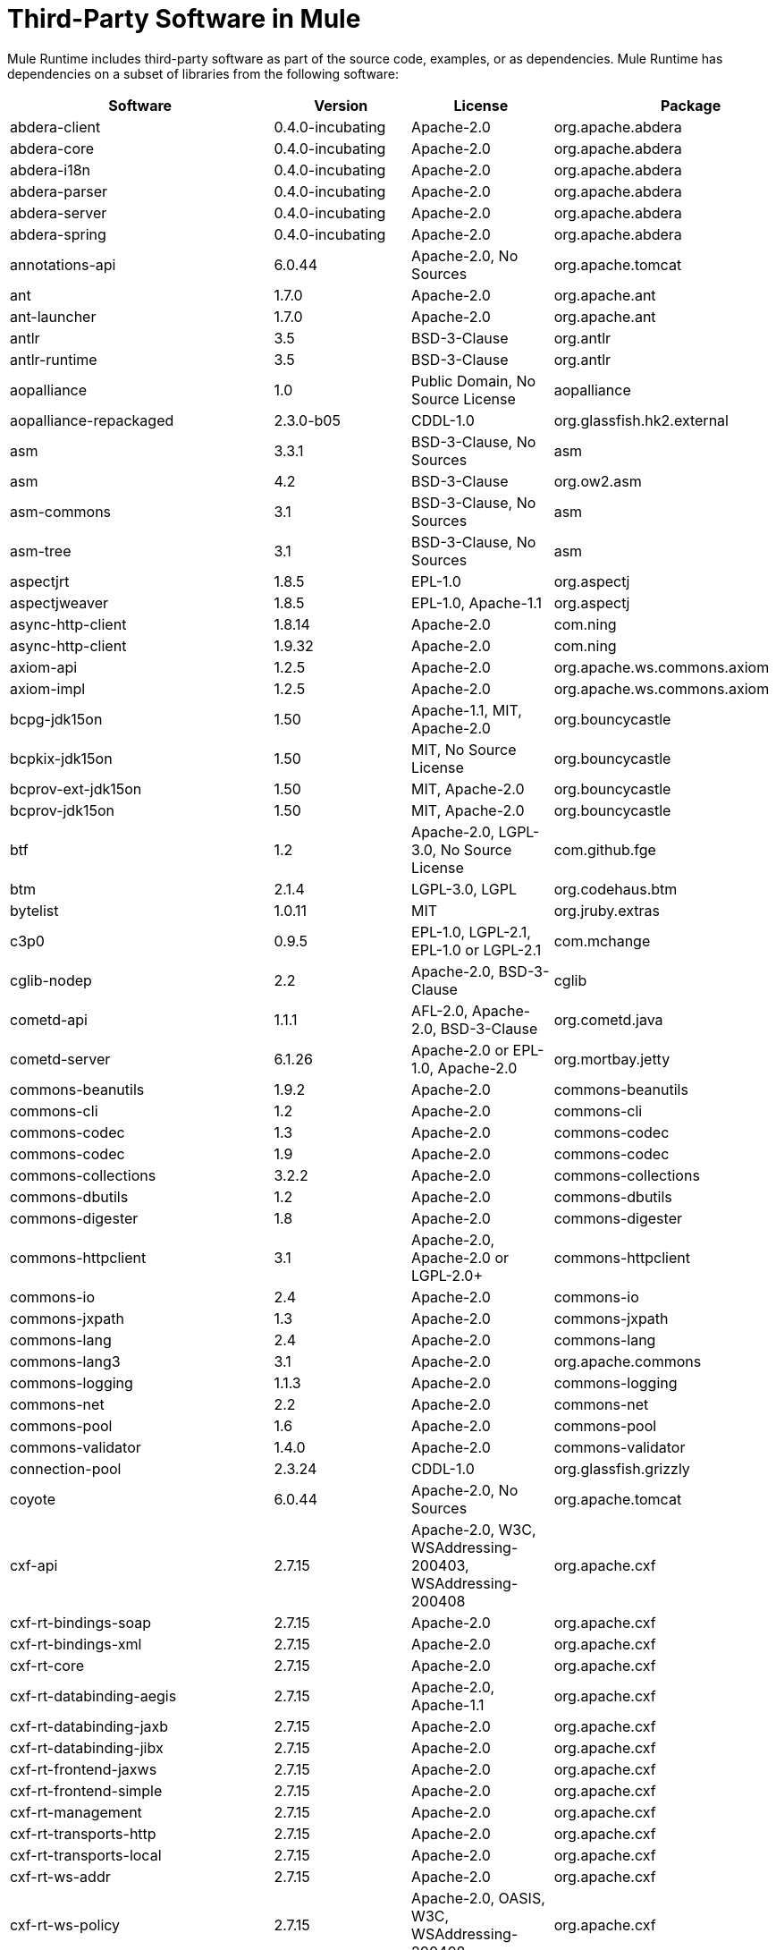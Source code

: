 = Third-Party Software in Mule

Mule Runtime includes third-party software as part of the source code, examples, or as dependencies. Mule Runtime has dependencies on a subset of libraries from the following software:

[%header%autowidth.spread]
|===
|Software |Version |License |Package
|abdera-client |0.4.0-incubating |Apache-2.0 |org.apache.abdera
|abdera-core |0.4.0-incubating |Apache-2.0 |org.apache.abdera
|abdera-i18n |0.4.0-incubating |Apache-2.0 |org.apache.abdera
|abdera-parser |0.4.0-incubating |Apache-2.0 |org.apache.abdera
|abdera-server |0.4.0-incubating |Apache-2.0 |org.apache.abdera
|abdera-spring |0.4.0-incubating |Apache-2.0 |org.apache.abdera
|annotations-api |6.0.44 |Apache-2.0, No Sources |org.apache.tomcat
|ant |1.7.0 |Apache-2.0 |org.apache.ant
|ant-launcher |1.7.0 |Apache-2.0 |org.apache.ant
|antlr |3.5 |BSD-3-Clause |org.antlr
|antlr-runtime |3.5 |BSD-3-Clause |org.antlr
|aopalliance |1.0 |Public Domain, No Source License |aopalliance
|aopalliance-repackaged |2.3.0-b05 |CDDL-1.0 |org.glassfish.hk2.external
|asm |3.3.1 |BSD-3-Clause, No Sources |asm
|asm |4.2 |BSD-3-Clause |org.ow2.asm
|asm-commons |3.1 |BSD-3-Clause, No Sources |asm
|asm-tree |3.1 |BSD-3-Clause, No Sources |asm
|aspectjrt |1.8.5 |EPL-1.0 |org.aspectj
|aspectjweaver |1.8.5 |EPL-1.0, Apache-1.1 |org.aspectj
|async-http-client |1.8.14 |Apache-2.0 |com.ning
|async-http-client |1.9.32 |Apache-2.0 |com.ning
|axiom-api |1.2.5 |Apache-2.0 |org.apache.ws.commons.axiom
|axiom-impl |1.2.5 |Apache-2.0 |org.apache.ws.commons.axiom
|bcpg-jdk15on |1.50 |Apache-1.1, MIT, Apache-2.0 |org.bouncycastle
|bcpkix-jdk15on |1.50 |MIT, No Source License |org.bouncycastle
|bcprov-ext-jdk15on |1.50 |MIT, Apache-2.0 |org.bouncycastle
|bcprov-jdk15on |1.50 |MIT, Apache-2.0 |org.bouncycastle
|btf |1.2 |Apache-2.0, LGPL-3.0, No Source License |com.github.fge
|btm |2.1.4 |LGPL-3.0, LGPL |org.codehaus.btm
|bytelist |1.0.11 |MIT |org.jruby.extras
|c3p0 |0.9.5 |EPL-1.0, LGPL-2.1, EPL-1.0 or LGPL-2.1 |com.mchange
|cglib-nodep |2.2 |Apache-2.0, BSD-3-Clause |cglib
|cometd-api |1.1.1 |AFL-2.0, Apache-2.0, BSD-3-Clause |org.cometd.java
|cometd-server |6.1.26 |Apache-2.0 or EPL-1.0, Apache-2.0 |org.mortbay.jetty
|commons-beanutils |1.9.2 |Apache-2.0 |commons-beanutils
|commons-cli |1.2 |Apache-2.0 |commons-cli
|commons-codec |1.3 |Apache-2.0 |commons-codec
|commons-codec |1.9 |Apache-2.0 |commons-codec
|commons-collections |3.2.2 |Apache-2.0 |commons-collections
|commons-dbutils |1.2 |Apache-2.0 |commons-dbutils
|commons-digester |1.8 |Apache-2.0 |commons-digester
|commons-httpclient |3.1 |Apache-2.0, Apache-2.0 or LGPL-2.0+ |commons-httpclient
|commons-io |2.4 |Apache-2.0 |commons-io
|commons-jxpath |1.3 |Apache-2.0 |commons-jxpath
|commons-lang |2.4 |Apache-2.0 |commons-lang
|commons-lang3 |3.1 |Apache-2.0 |org.apache.commons
|commons-logging |1.1.3 |Apache-2.0 |commons-logging
|commons-net |2.2 |Apache-2.0 |commons-net
|commons-pool |1.6 |Apache-2.0 |commons-pool
|commons-validator |1.4.0 |Apache-2.0 |commons-validator
|connection-pool |2.3.24 |CDDL-1.0 |org.glassfish.grizzly
|coyote |6.0.44 |Apache-2.0, No Sources |org.apache.tomcat
|cxf-api |2.7.15 |Apache-2.0, W3C, WSAddressing-200403, WSAddressing-200408 |org.apache.cxf
|cxf-rt-bindings-soap |2.7.15 |Apache-2.0 |org.apache.cxf
|cxf-rt-bindings-xml |2.7.15 |Apache-2.0 |org.apache.cxf
|cxf-rt-core |2.7.15 |Apache-2.0 |org.apache.cxf
|cxf-rt-databinding-aegis |2.7.15 |Apache-2.0, Apache-1.1 |org.apache.cxf
|cxf-rt-databinding-jaxb |2.7.15 |Apache-2.0 |org.apache.cxf
|cxf-rt-databinding-jibx |2.7.15 |Apache-2.0 |org.apache.cxf
|cxf-rt-frontend-jaxws |2.7.15 |Apache-2.0 |org.apache.cxf
|cxf-rt-frontend-simple |2.7.15 |Apache-2.0 |org.apache.cxf
|cxf-rt-management |2.7.15 |Apache-2.0 |org.apache.cxf
|cxf-rt-transports-http |2.7.15 |Apache-2.0 |org.apache.cxf
|cxf-rt-transports-local |2.7.15 |Apache-2.0 |org.apache.cxf
|cxf-rt-ws-addr |2.7.15 |Apache-2.0 |org.apache.cxf
|cxf-rt-ws-policy |2.7.15 |Apache-2.0, OASIS, W3C, WSAddressing-200408 |org.apache.cxf
|cxf-rt-ws-rm |2.7.15 |Apache-2.0, WSAddressing-200408 |org.apache.cxf
|cxf-rt-ws-security |2.7.15 |Apache-2.0 |org.apache.cxf
|cxf-tools-common |2.7.15 |Apache-2.0 |org.apache.cxf
|cxf-wstx-msv-validation |2.7.15 |Apache-2.0 |org.apache.cxf
|disruptor |3.3.0 |Apache-2.0 |com.lmax
|dom4j |1.6.1 |BSD, Apache-1.1 |dom4j
|drools-api |5.0.1 |Apache-2.0 |org.drools
|drools-compiler |5.0.1 |Apache-2.0 |org.drools
|drools-core |5.0.1 |Apache-2.0, Apache-1.1 |org.drools
|ecj |4.3.1 |EPL-1.0 |org.eclipse.jdt.core.compiler
|ehcache-core |2.5.1 |Apache-2.0, Public Domain |net.sf.ehcache
|el-api |6.0.44 |Apache-2.0, No Sources |org.apache.tomcat
|esapi |2.1.0 |BSD-3-Clause, CC-BYSA-3.0, No Source License |org.owasp.esapi
|flatpack |3.1.1 |Not Declared, Apache, BSD |net.sf.flatpack
|geronimo-ejb_2.1_spec |1.1 |Apache-2.0 |org.apache.geronimo.specs
|geronimo-j2ee-connector_1.5_spec |2.0.0 |Apache-2.0 |org.apache.geronimo.specs
|geronimo-jms_1.1_spec |1.1.1 |Apache-2.0 |org.apache.geronimo.specs
|geronimo-jta_1.1_spec |1.1.1 |Apache-2.0 |org.apache.geronimo.specs
|geronimo-servlet_3.0_spec |1.0 |Apache-2.0 |org.apache.geronimo.specs
|geronimo-stax-api_1.0_spec |1.0.1 |Apache-2.0 |org.apache.geronimo.specs
|grabbag |1.8.1 |MIT |com.github.stephenc.eaio-grabbag
|grizzly-framework |2.3.16 |CDDL-1.0 |org.glassfish.grizzly
|grizzly-framework |2.3.24 |CDDL-1.0 |org.glassfish.grizzly
|grizzly-http |2.3.24 |CDDL-1.0 |org.glassfish.grizzly
|grizzly-http |2.3.16 |Apache-2.0 |org.glassfish.grizzly
|grizzly-http-server |2.3.24 |Apache-2.0 |org.glassfish.grizzly
|grizzly-websockets |2.3.16 |CDDL-1.0 |org.glassfish.grizzly
|grizzly-websockets |2.3.24 |CDDL-1.1 |org.glassfish.grizzly
|groovy-all, jar,indy |2.4.4 |Apache-2.0 |org.codehaus.groovy
|gson |2.2.4 |Apache-2.0 |com.google.code.gson
|guava |18.0 |Apache-2.0, Public Domain |com.google.guava
|guice |4.0-beta |Apache-2.0 |com.google.inject
|guice-assistedinject |4.0-beta |Apache-2.0 |com.google.inject.extensions
|hamcrest-core |1.3 |BSD-3-Clause, No Source License |org.hamcrest
|hamcrest-library |1.3 |BSD-3-Clause, No Source License |org.hamcrest
|hazelcast |3.5.4 |Apache-2.0, MIT |com.hazelcast
|hk2-api |2.3.0-b05 |CDDL-1.0 |org.glassfish.hk2
|hk2-locator |2.3.0-b05 |CDDL-1.1 |org.glassfish.hk2
|hk2-utils |2.3.0-b05 |CDDL-1.0 |org.glassfish.hk2
|httpasyncclient |4.1 |Apache-2.0 |org.apache.httpcomponents
|httpasyncclient-cache |4.1 |Apache-2.0 |org.apache.httpcomponents
|httpclient |4.4-alpha1 |Apache-2.0 |org.apache.httpcomponents
|httpclient |4.4.1 |Apache-2.0 |org.apache.httpcomponents
|httpclient-cache |4.4.1 |Apache-2.0 |org.apache.httpcomponents
|httpcore |4.4-alpha1 |Apache-2.0 |org.apache.httpcomponents
|httpcore |4.4.1 |Apache-2.0 |org.apache.httpcomponents
|httpcore-nio |4.4.1 |Apache-2.0 |org.apache.httpcomponents
|invokebinder |1.2 |Apache-2.0 |com.headius
|isorelax |20030108 |Not Declared, MIT |isorelax
|jackson-annotations |2.3.2 |Apache-2.0, LGPL-2.1, No Source License |com.fasterxml.jackson.core
|jackson-annotations |2.4.0 |Apache-2.0, No Source License |com.fasterxml.jackson.core
|jackson-core |2.3.2 |Apache-2.0, LGPL-2.1, No Source License |com.fasterxml.jackson.core
|jackson-core |2.4.3 |Apache-2.0, No Source License |com.fasterxml.jackson.core
|jackson-core-asl |1.9.11 |Apache-2.0, NonStandard |org.codehaus.jackson
|jackson-coreutils |1.8 |Apache-2.0, LGPL-3.0, No Source License |com.github.fge
|jackson-databind |2.3.2 |Apache-2.0, LGPL-2.1, Non-Standard |com.fasterxml.jackson.core
|jackson-databind |2.4.3 |Apache-2.0, Non-Standard |com.fasterxml.jackson.core
|jackson-jaxrs |1.9.11 |Apache-2.0 or LGPL-2.1, No Source License |org.codehaus.jackson
|jackson-jaxrs-base |2.3.2 |Apache-2.0, LGPL-2.1, No Source License |com.fasterxml.jackson.jaxrs
|jackson-jaxrs-base |2.4.3 |Apache-2.0, No Source License |com.fasterxml.jackson.jaxrs
|jackson-jaxrs-json-provider |2.3.2 |Apache-2.0, LGPL-2.1, No Source License |com.fasterxml.jackson.jaxrs
|jackson-jaxrs-json-provider |2.4.3 |Apache-2.0, No Source License |com.fasterxml.jackson.jaxrs
|jackson-mapper-asl |1.9.11 |Apache-2.0, NonStandard |org.codehaus.jackson
|jackson-module-jaxb-annotations |2.3.2 |Apache-2.0, LGPL-2.1, No Source License |com.fasterxml.jackson.module
|jackson-module-jaxb-annotations |2.4.3 |Apache-2.0, No Source License |com.fasterxml.jackson.module
|jackson-module-jsonSchema |2.4.4 |Apache-2.0 |com.fasterxml.jackson.module
|jackson-xc |1.9.11 |Apache-2.0 or LGPL-2.1, No Source License |org.codehaus.jackson
|jasper |6.0.44 |Apache-2.0, No Sources |org.apache.tomcat
|jasper-el |6.0.44 |Apache-2.0, No Sources |org.apache.tomcat
|jasypt |1.9.2 |Apache-2.0 |org.jasypt
|javassist |3.7.ga |MPL-1.1, Apache-2.0 or LGPL-2.1+ or MPL-1.1 |jboss
|javassist |3.18.1-GA |Apache-2.0 or LGPL-2.1+ or MPL-1.1 |org.javassist
|javax.annotation-api |1.2 |CDDL-1.0 |javax.annotation
|javax.inject |1 |Apache-2.0 |javax.inject
|javax.inject |2.3.0-b05 |Apache-2.0 |org.glassfish.hk2.external
|javax.servlet |3.0.0.v201112011016 |Apache-2.0 |org.eclipse.jetty.orbit
|javax.servlet-api |3.0.1 |CDDL-1.0 |javax.servlet
|javax.ws.rs-api |2.0 |CDDL-1.1 |javax.ws.rs
|jaxb-api |2.1 |Not Declared, Sun-IP, WernerRandelshofer |javax.xml.bind
|jaxb-impl |2.1.9 |CDDL-1.0 |com.sun.xml.bind
|jaxb-xjc, 9.jar |2.1 |Not Declared, Apache-2.0, BSD-3-Clause, CDDL-1.0 |com.sun.xml.bind
|jaxen |1.1.1 |Not Declared, BSD |jaxen
|jboss-logging |3.0.0.Beta5 |LGPL-2.1, LGPL-2.1+ |org.jboss.logging
|jbossjta |4.16.4.Final |LGPL-2.1, LGPL-2.1+ |org.jboss.jbossts
|jcifs |1.3.3 |LGPL-2.1 |org.samba.jcifs
|jcl-over-slf4j |1.7.7 |MIT, Apache-2.0 |org.slf4j
|jcodings |1.0.16 |MIT |org.jruby.jcodings
|jcommon |1.0.12  |LGPL-3.0, LGPL-2.1+ |jfree
|jdom |1.1.3 |Apache-1.1 |org.jdom
|jersey-client |2.11 |CDDL-1.1 |org.glassfish.jersey.core
|jersey-common |2.11 |CDDL-1.1 |org.glassfish.jersey.core
|jersey-container-servlet |2.11 |CDDL-1.1 |org.glassfish.jersey.containers
|jersey-container-servlet-core |2.11 |CDDL-1.1 |org.glassfish.jersey.containers
|jersey-guava |2.11 |CDDL-1.1 |org.glassfish.jersey.bundles.repackaged
|jersey-media-json-jackson |2.11 |CDDL-1.1 |org.glassfish.jersey.media
|jersey-media-json-jackson1 |2.11 |CDDL-1.1 |org.glassfish.jersey.media
|jersey-media-json-jettison |2.11 |CDDL-1.1 |org.glassfish.jersey.media
|jersey-media-multipart |2.11 |CDDL-1.1 |org.glassfish.jersey.media
|jersey-server |2.11 |CDDL-1.1 |org.glassfish.jersey.core
|jettison |1.3.3 |Apache-2.0 |org.codehaus.jettison
|jetty-annotations |9.0.7.v20131107 |Apache-2.0 or EPL-1.0 |org.eclipse.jetty
|jetty-client |9.0.7.v20131107 |Apache-2.0 or EPL-1.0 |org.eclipse.jetty
|jetty-continuation |9.0.7.v20131107 |Apache-2.0 or EPL-1.0 |org.eclipse.jetty
|jetty-deploy |9.0.7.v20131107 |Apache-2.0 or EPL-1.0 |org.eclipse.jetty
|jetty-http |9.0.7.v20131107 |Apache-2.0 or EPL-1.0 |org.eclipse.jetty
|jetty-io |9.0.7.v20131107 |Apache-2.0 or EPL-1.0 |org.eclipse.jetty
|jetty-jndi |9.0.7.v20131107 |Apache-2.0 or EPL-1.0 |org.eclipse.jetty
|jetty-plus |9.0.7.v20131107 |Apache-2.0 or EPL-1.0 |org.eclipse.jetty
|jetty-security |9.0.7.v20131107 |Apache-2.0 or EPL-1.0 |org.eclipse.jetty
|jetty-server |9.0.7.v20131107 |Apache-2.0 or EPL-1.0 |org.eclipse.jetty
|jetty-servlet |9.0.7.v20131107 |Apache-2.0 or EPL-1.0 |org.eclipse.jetty
|jetty-util |9.0.7.v20131107 |Apache-2.0 or EPL-1.0, Apache-2.0, MIT |org.eclipse.jetty
|jetty-util |6.1.26 |Apache-2.0 or EPL-1.0, Apache-2.0 |org.mortbay.jetty
|jetty-util5 |6.1.26 |Apache-2.0 or EPL-1.0, Apache-2.0 |org.mortbay.jetty
|jetty-webapp |9.0.7.v20131107 |Apache-2.0 or EPL-1.0 |org.eclipse.jetty
|jetty-xml |9.0.7.v20131107 |Apache-2.0 or EPL-1.0 |org.eclipse.jetty
|jffi |1.2.10 |Apache-2.0, LGPL-3.0+ |com.github.jnr
|Jffi, jar, native |1.2.10 |Apache-2.0, LGPL-3.0+ |com.github.jnr
|jfreechart |1.0.9 |Open LGPL-3.0, LGPL-2.1+  |jfree
|jgrapht-jdk1.5 |0.7.3 |LGPL-2.1, LGPL-2.1+ |org.jgrapht
|jibx-extras |1.2.5 |BSD-3-Clause |org.jibx
|jibx-run |1.2.5 |BSD-3-Clause, MIT |org.jibx
|jibx-schema |1.2.5 |BSD-3-Clause |org.jibx
|jline |2.11 |BSD-2-Clause, No Source License |jline
|jmdns |3.4.1 |Apache-2.0, No Source License |javax.jmdns
|jnr-constants |0.9.0 |Apache-2.0 |com.github.jnr
|jnr-enxio |0.9 |Apache-2.0 |com.github.jnr
|jnr-netdb |1.1.2 |Apache-2.0 |com.github.jnr
|jnr-posix |3.0.27 |CPL-1.0 |com.github.jnr
|jnr-unixsocket |0.8 |Apache-2.0 |com.github.jnr
|jnr-x86asm |1.0.2 |MIT |com.github.jnr
|joda-time |2.9.1 |Apache-2.0 |joda-time
|joni |2.1.9 |MIT |org.jruby.joni
|jopt-simple |4.6 |MIT |net.sf.jopt-simple
|jruby |1.7.19 |EPL-1.0 |org.jruby
|jruby-stdlib |1.7.24 |EPL-1.0 |org.jruby
|jsch |0.1.51 |BSD-3-Clause |com.jcraft
|json |20140107 |JSON |org.json
|json-schema-core |1.2.5 |Apache-2.0, LGPL-3.0, No Source License |com.github.fge
|json-schema-validator |2.2.6 |Apache-2.0, LGPL-3.0, No Source License |com.github.fge
|json-simple |1.1 |Apache-2.0, No Source License |com.googlecode.json-simple
|jsp-api |6.0.44 |Apache-2.0, No Sources |org.apache.tomcat
|jta |1.1 |Not Declared, CDDL-1.0 |javax.transaction
|juli |6.0.44 |Apache-2.0, No Sources |org.apache.tomcat
|junit |4.11 |CPL-1.0, No Source License |junit
|juniversalchardet |1.0.3 |MPL-1.1 |com.googlecode.juniversalchardet
|jython-standalone |2.7.0 |Non-Standard, Apache-1.1, Apache-2.0, BSD-3-Clause, ISC, MIT, SMLNJ, Zlib |org.python
|jzlib |1.1.3 |BSD-3-Clause |com.jcraft
|kryo |3.0.0 |BSD-3-Clause, Apache-2.0 |com.esotericsoftware
|kryo-serializers |0.27 |Apache-2.0 |de.javakaffee
|kryo-serializers |0.37 |Apache-2.0 |de.javakaffee
|kryo-shaded |3.0.3 |BSD-3-Clause, Apache-2.0 |com.esotericsoftware
|libphonenumber |6.2 |Apache-2.0 |com.googlecode.libphonenumber
|log4j |1.2.16 |Apache-2.0 |log4j
|log4j |1.2.17 |Apache-2.0 |log4j
|log4j-1.2-api |2.5 |Apache-2.0 |org.apache.logging.log4j
|log4j-api |2.5 |Apache-2.0 |org.apache.logging.log4j
|log4j-core |2.5 |Apache-2.0 |org.apache.logging.log4j
|log4j-jcl |2.5 |Apache-2.0 |org.apache.logging.log4j
|log4j-jul |2.5 |Apache-2.0 |org.apache.logging.log4j
|log4j-slf4j-impl |2.5 |Apache-2.0 |org.apache.logging.log4j
|machinist_2.11 |0.3.0 |MIT, No Source License |org.typelevel
|mail |1.4.3 |CDDL-1.0 |javax.mail
|mailapi |1.4.3 |CDDL-1.0 |javax.mail
|mapdb |1.0.6 |Apache-2.0, BSD-3-Clause |org.mapdb
|maven-artifact |3.3.3 |Apache-2.0 |org.apache.maven
|mchange-commons-java |0.2.9 |EPL-1.0, LGPL-2.1, EPL-1.0 or LGPL-2.1 |com.mchange
|mimepull |1.9.3 |CDDL-1.1 |org.jvnet.mimepull
|minlog |1.3.0 |BSD-3-Clause, No Source License |com.esotericsoftware
|msg-simple |1.1 |Apache-2.0, LGPL-3.0, No Source License |com.github.fge
|msv-core |2011.1 |BSD, Apache-2.0, BSD-3-Clause, Public Domain, Sun-IP |net.java.dev.msv
|mule-common |3.5.0 |CPAL-1.0 |org.mule.common
|mule-core |3.7.0 |CPAL-1.0, Apache-2.0 |org.mule
|mule-core, jar, tests |3.7.0 |CPAL-1.0, Apache-2.0 |org.mule
|mule-module-annotations |3.7.0 |CPAL-1.0 |org.mule.modules
|mule-module-builders |3.7.0 |CPAL-1.0 |org.mule.modules
|mule-module-client |3.7.0 |CPAL-1.0 |org.mule.modules
|mule-module-cxf |3.7.0 |CPAL-1.0 |org.mule.modules
|mule-module-db |3.7.0 |CPAL-1.0 |org.mule.modules
|mule-module-devkit-support |3.7.0 |CPAL-1.0 |org.mule.modules
|mule-module-json |3.7.0 |CPAL-1.0 |org.mule.modules
|mule-module-launcher |3.7.0 |CPAL-1.0 |org.mule.modules
|mule-module-management |3.7.0 |CPAL-1.0 |org.mule.modules
|mule-module-spring-config |3.7.0 |CPAL-1.0, Apache-2.0 |org.mule.modules
|mule-module-spring-security |3.6.0 |CPAL-1.0 |org.mule.modules
|mule-module-validations |3.7.0 |Not Declared, CPAL-1.0 |org.mule.modules
|mule-module-ws |3.7.0 |CPAL-1.0 |org.mule.modules
|mule-module-xml |3.7.0 |CPAL-1.0, BSD-3-Clause |org.mule.modules
|mule-mvel2 |2.1.9-MULE-009 |Apache-2.0, BSD-3-Clause |org.mule.mvel
|mule-tests-functional |3.7.0 |CPAL-1.0, Apache-2.0 |org.mule.tests
|mule-transport-ajax |3.7.0 |CPAL-1.0, AFL-2.1+ or BSD-3-Clause |org.mule.transports
|mule-transport-email |3.6.0 |CPAL-1.0 |org.mule.transports
|mule-transport-file |3.7.0 |CPAL-1.0 |org.mule.transports
|mule-transport-http |3.7.0 |CPAL-1.0 |org.mule.transports
|mule-transport-jdbc |3.7.0 |CPAL-1.0 |org.mule.transports
|mule-transport-jetty |3.7.0 |CPAL-1.0 |org.mule.transports
|mule-transport-jms |3.7.0 |CPAL-1.0 |org.mule.transports
|mule-transport-quartz |3.7.0 |CPAL-1.0 |org.mule.transports
|mule-transport-servlet |3.7.0 |CPAL-1.0 |org.mule.transports
|mule-transport-tcp |3.7.0 |CPAL-1.0 |org.mule.transports
|mule-transport-udp |3.7.0 |CPAL-1.0 |org.mule.transports
|mvel2 |2.0.10 |Not Declared, Apache-2.0, BSD-3-Clause |org.mvel
|mx4j-impl |2.1.1 |Apache-1.1 |mx4j
|mx4j-jmx |2.1.1 |Apache-1.1 |mx4j
|mx4j-remote |2.1.1 |Apache-1.1 |mx4j
|mx4j-tools |2.1.1 |Apache-1.1 |mx4j
|nailgun-server |0.9.1 |Apache-2.0, Apache-1.1 |com.martiansoftware
|neethi |3.0.3 |Apache-2.0 |org.apache.neethi
|netty |3.9.2.Final |Apache-2.0, BSD-3-Clause, MIT |io.netty
|not-yet-commons-ssl |0.3.9 |Apache-2.0, Apache-2.0 or LGPL-2.0+ |ca.juliusdavies
|objenesis |2.1 |Apache-2.0 |org.objenesis
|ognl |2.7.3 |Not Declared, BSD-3-Clause |ognl
|opensaml |2.6.4 |Apache-2.0 |org.opensaml
|openws |1.5.4 |Apache-2.0, OASIS, W3C, WSAddressing-200408 |org.opensaml
|org.apache.servicemix.bundles.splunk |1.4.0.0_1 |Apache-2.0 |org.apache.servicemix.bundles
|org.eclipse.sisu.inject |0.2.1 |EPL-1.0, BSD-3-Clause |org.eclipse.sisu
|oro |2.0.8 |Not Declared, Apache-1.1 |oro
|oscore |2.2.4 |Apache-1.1 |opensymphony
|osgi-resource-locator |1.0.1 |CDDL-1.0 |org.glassfish.hk2
|parboiled_2.11 |2.1.0 |Apache-2.0, BSD-3-Clause |org.parboiled
|parboiled_sjs0.6_2.11 |2.1.0 |Apache-2.0, BSD-3-Clause |com.github.japgolly.fork.parboiled
|plexus-utils |3.0.20 |Apache-2.0, Apache-1.1, BSD-3-Clause |org.codehaus.plexus
|propertyset |1.3 |Apache-1.1 |opensymphony
|protobuf-java |2.6.1 |BSD-3-Clause |com.google.protobuf
|quartz |2.2.1 |Apache-2.0 |org.quartz-scheduler
|raml-parser |0.8.13 |Apache-2.0 |org.raml
|reflectasm |1.10.0 |BSD-3-Clause, No Source License |com.esotericsoftware
|reflections |0.9.9 |BSD-2-Clause, NonStandard, No Source License |org.reflections
|relaxngDatatype |20020414 |Not Declared, BSD-3-Clause |relaxngDatatype
|rhino |1.7R4 |MPL-2.0, BSD-3-Clause |org.mozilla
|rome |0.9 |Apache-2.0 |rome
|Saxon-HE |9.6.0-7 |MPL-2.0, Apache-2.0, MIT |net.sf.saxon
|Saxon-HE, jar, xqj |9.6.0-7 |MPL-2.0, Apache-2.0, MIT |net.sf.saxon
|scala-compiler |2.11.5 |BSD-3-Clause, Not Provided |org.scala-lang
|scala-library |2.11.7 |BSD-3-Clause, Public Domain |org.scala-lang
|scala-parser-combinators_2.11 |1.0.3 |BSD-3-Clause, No Source License |org.scala-lang.modules
|scala-reflect |2.11.4 |BSD-3-Clause, No Source License |org.scala-lang
|scala-xml_2.11 |1.0.2 |BSD-3-Clause, No Source License |org.scala-lang.modules
|scalajs-library_2.11 |0.6.5 |BSD-3-Clause, No Source License |org.scala-js
|serializer |2.7.1 |Apache-2.0 |xalan
|servo-core |0.7.5 |Apache-2.0, Public Domain |com.netflix.servo
|shapeless_2.11 |2.1.0 |Apache-2.0 |com.chuusai
|shapeless_sjs0.6_2.11 |2.1.0-2 |Apache-2.0 |com.github.japgolly.fork.shapeless
|signpost-core |1.2.1.2 |Apache-2.0 |oauth.signpost
|sizeof-agent |1.0.1 |Apache-2.0 |net.sf.ehcache
|slf4j-api |1.7.7 |MIT |org.slf4j
|snakeyaml |1.14 |Apache-2.0, NonStandard |org.yaml
|snakeyaml |1.15 |Apache-2.0, NonStandard |org.yaml
|spire_2.11 |0.9.0 |MIT, No Source License |org.spire-math
|spire-macros_2.11 |0.9.0 |MIT, No Source License |org.spire-math
|spray-json_2.11 |1.3.1 |Apache-2.0 |io.spray
|spring-aop |4.1.6.RELEASE |Apache-2.0 |org.springframework
|spring-beans |4.1.6.RELEASE |Apache-2.0 |org.springframework
|spring-context |4.1.6.RELEASE |Apache-2.0 |org.springframework
|spring-context-support |4.1.6.RELEASE |Apache-2.0 |org.springframework
|spring-core |4.1.6.RELEASE |Apache-2.0, BSD-3-Clause |org.springframework
|spring-expression |4.1.6.RELEASE |Apache-2.0 |org.springframework
|spring-jdbc |4.1.6.RELEASE |Apache-2.0 |org.springframework
|spring-jms |4.1.6.RELEASE |Apache-2.0 |org.springframework
|spring-ldap-core |2.0.2.RELEASE |Apache-2.0 |org.springframework.ldap
|spring-messaging |4.1.6.RELEASE |Apache-2.0 |org.springframework
|spring-security-config |4.0.1.RELEASE |Apache-2.0 |org.springframework.security
|spring-security-core |4.0.1.RELEASE |Apache-2.0, ISC |org.springframework.security
|spring-security-ldap |4.0.1.RELEASE |Apache-2.0 |org.springframework.security
|spring-security-web |4.0.1.RELEASE |Apache-2.0 |org.springframework.security
|spring-tx |4.1.6.RELEASE |Apache-2.0 |org.springframework
|spring-web |4.1.6.RELEASE |Apache-2.0 |org.springframework
|spring-webmvc |4.1.6.RELEASE |Apache-2.0 |org.springframework
|ST4 |4.0.7 |BSD-3-Clause |org.antlr
|stax-api |1.0-2 |CDDL-1.0 |javax.xml.stream
|stax-utils |20070216 |BSD-2-Clause, BSD-3-Clause |net.java.dev.stax-utils
|stax2-api |3.1.4 |BSD-2-Clause, NonStandard |org.codehaus.woodstox
|staxon |1.2 |Apache-2.0 |de.odysseus.staxon
|stringtemplate |3.2.1 |BSD-3-Clause |org.antlr
|sxc-core |0.7.3 |CDDL-1.0, Apache-2.0 |com.envoisolutions.sxc
|sxc-runtime |0.7.3 |CDDL-1.0, Apache-2.0 |com.envoisolutions.sxc
|sxc-xpath |0.7.3 |CDDL-1.0, No Source License |com.envoisolutions.sxc
|tape |1.2.2 |Apache-2.0 |com.squareup
|threetenbp |1.2 |BSD-3-Clause |org.threeten
|uri-template |0.9 |Apache-2.0, LGPL-3.0 |com.github.fge
|uuid |3.4.0 |MIT |com.github.stephenc.eaio-uuid
|validation-api |1.1.0.Final |Apache-2.0 |javax.validation
|velocity |1.7 |Apache-2.0 |org.apache.velocity
|woodstox-core |5.0.1 |Apache-2.0, Non-Standard |com.fasterxml.woodstox
|woodstox-core-asl |4.4.1 |Apache-2.0 |org.codehaus.woodstox
|wsdl4j |1.6.3 |CPL-1.0, No Source License |wsdl4j
|wss4j |1.6.18 |Apache-2.0 |org.apache.ws.security
|xalan |2.7.2 |Apache-2.0, W3C |xalan
|xapool |1.5.0 |Not Declared, LGPL-2.1+ |com.experlog
|xercesImpl |2.9.1 |Apache-2.0, No Sources |xerces
|xml-apis |1.3.04 |Apache-2.0, Public Domain, W3C |xml-apis
|xml-resolver |1.2 |Apache-2.0 |xml-resolver
|xmlbeans |2.3.0 |Apache-2.0, No Sources |org.apache.xmlbeans
|xmlpull |1.1.3.1 |Public Domain, No Sources |xmlpull
|xmlschema-core |2.1.0 |Apache-2.0 |org.apache.ws.xmlschema
|xmlsec |1.5.8 |Apache-2.0, W3C |org.apache.santuario
|xmltooling |1.4.4 |Apache-2.0, W3C |org.opensaml
|xmlunit |1.6 |BSD-3-Clause |xmlunit
|xpp3 |1.1.3.4.O |Not Declared, Apache-1.1 |xpp3
|xpp3_min |1.1.3.4.O |Apache-1.1 |xpp3
|xsdlib |2010.1 |BSD-2-Clause, Apache-1.1, Sun-IP |com.sun.msv.datatype.xsd
|xstream |1.2 |BSD-3-Clause, No Source License |com.thoughtworks.xstream
|xstream |1.4.7 |BSD-3-Clause, BSD |com.thoughtworks.xstream
|Yacht, jar, jruby |1.1 |MIT |org.jruby
|yjp-controller-api-redist |9.0.9 |BSD-3-Clause, No Source License |com.facebook.thirdparty.yourkit-api
|===
